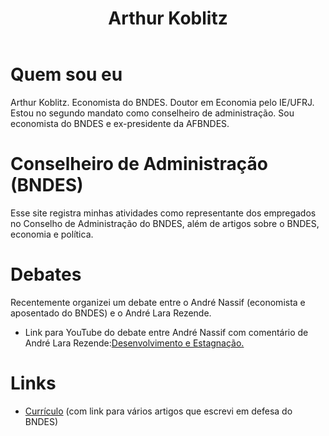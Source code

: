 #+Title: Arthur Koblitz


[[file:FotoFinal.jpeg]]
#+ATTR_HTML: :width 200

* Quem sou eu

Arthur Koblitz. Economista do BNDES. Doutor em Economia pelo
IE/UFRJ. Estou no segundo mandato como conselheiro de
administração. Sou economista do BNDES e ex-presidente da AFBNDES.

* Conselheiro de Administração (BNDES)

Esse site registra minhas atividades como representante dos empregados no Conselho de Administração do BNDES, além de artigos sobre o BNDES, economia e política.

* Debates

Recentemente organizei um debate entre o André Nassif (economista e aposentado do BNDES) e o André Lara Rezende.

- Link para YouTube do debate entre André Nassif com comentário de André Lara Rezende:[[https://youtu.be/VfJtsSEomno ][Desenvolvimento e Estagnação.]]

* Links 

- [[https://www.bndes.gov.br/wps/wcm/connect/site/77371146-13e2-43a8-bfc8-c6c2150b7c08/Curriculo+-+Arthur+Koblitz.pdf?MOD=AJPERES&CVID=nJqYVah][Currículo]] (com link para vários artigos que escrevi em defesa do BNDES)
